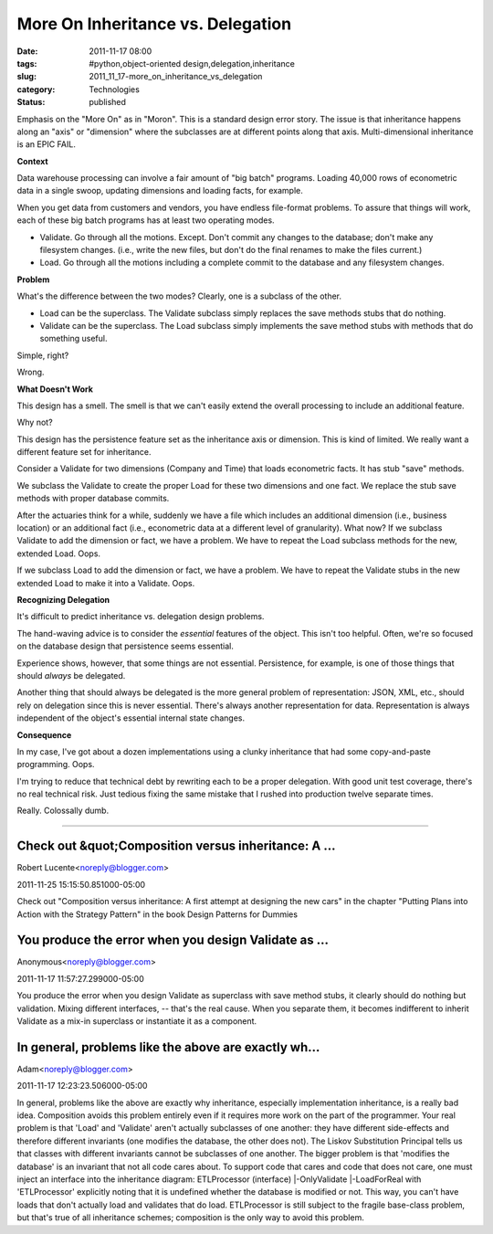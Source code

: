 More On Inheritance vs. Delegation
==================================

:date: 2011-11-17 08:00
:tags: #python,object-oriented design,delegation,inheritance
:slug: 2011_11_17-more_on_inheritance_vs_delegation
:category: Technologies
:status: published

Emphasis on the "More On" as in "Moron".  This is a standard design
error story.  The issue is that inheritance happens along an "axis" or
"dimension" where the subclasses are at different points along that
axis.  Multi-dimensional inheritance is an EPIC FAIL.

**Context**

Data warehouse processing can involve a fair amount of "big batch"
programs.  Loading 40,000 rows of econometric data in a single swoop,
updating dimensions and loading facts, for example.

When you get data from customers and vendors, you have endless
file-format problems.  To assure that things will work, each of these
big batch programs has at least two operating modes.

-  Validate.  Go through all the motions.  Except.  Don't commit any
   changes to the database; don't make any filesystem changes.  (i.e.,
   write the new files, but don't do the final renames to make the files
   current.)

-  Load.  Go through all the motions including a complete commit to the
   database and any filesystem changes.

**Problem**

What's the difference between the two modes?  Clearly, one is a
subclass of the other.

-  Load can be the superclass.  The Validate subclass simply replaces
   the save methods stubs that do nothing.

-  Validate can be the superclass.  The Load subclass simply implements
   the save method stubs with methods that do something useful.

Simple, right?

Wrong.

**What Doesn't Work**

This design has a smell.  The smell is that we can't easily extend the
overall processing to include an additional feature.

Why not?

This design has the persistence feature set as the inheritance axis or
dimension.  This is kind of limited.  We really want a different
feature set for inheritance.

Consider a Validate for two dimensions (Company and Time) that loads
econometric facts.  It has stub "save" methods.

We subclass the Validate to create the proper Load for these two
dimensions and one fact.  We replace the stub save methods with proper
database commits.

After the actuaries think for a while, suddenly we have a file which
includes an additional dimension (i.e., business location) or an
additional fact (i.e., econometric data at a different level of
granularity).  What now?  If we subclass Validate to add the dimension
or fact, we have a problem.  We have to repeat the Load subclass
methods for the new, extended Load.  Oops.

If we subclass Load to add the dimension or fact, we have a problem.
We have to repeat the Validate stubs in the new extended Load to make
it into a Validate.  Oops.

**Recognizing Delegation**

It's difficult to predict inheritance vs. delegation design problems.

The hand-waving advice is to consider the *essential* features of the
object.  This isn't too helpful.  Often, we're so focused on the
database design that persistence seems essential.

Experience shows, however, that some things are not essential.
Persistence, for example, is one of those things that should *always*
be delegated.

Another thing that should always be delegated is the more general
problem of representation: JSON, XML, etc., should rely on delegation
since this is never essential.  There's always another representation
for data.  Representation is always independent of the object's
essential internal state changes.

**Consequence**

In my case, I've got about a dozen implementations using a clunky
inheritance that had some copy-and-paste programming.  Oops.

I'm trying to reduce that technical debt by rewriting each to be a
proper delegation.  With good unit test coverage, there's no real
technical risk.  Just tedious fixing the same mistake that I rushed
into production twelve separate times.

Really.  Colossally dumb.



-----

Check out &quot;Composition versus inheritance: A ...
-----------------------------------------------------

Robert Lucente<noreply@blogger.com>

2011-11-25 15:15:50.851000-05:00

Check out "Composition versus inheritance: A first attempt at designing
the new cars" in the chapter "Putting Plans into Action with the
Strategy Pattern" in the book Design Patterns for Dummies


You produce the error when you design Validate as ...
-----------------------------------------------------

Anonymous<noreply@blogger.com>

2011-11-17 11:57:27.299000-05:00

You produce the error when you design Validate as superclass with save
method stubs, it clearly should do nothing but validation. Mixing
different interfaces, -- that's the real cause. When you separate them,
it becomes indifferent to inherit Validate as a mix-in superclass or
instantiate it as a component.


In general, problems like the above are exactly wh...
-----------------------------------------------------

Adam<noreply@blogger.com>

2011-11-17 12:23:23.506000-05:00

In general, problems like the above are exactly why inheritance,
especially implementation inheritance, is a really bad idea. Composition
avoids this problem entirely even if it requires more work on the part
of the programmer.
Your real problem is that 'Load' and 'Validate' aren't actually
subclasses of one another: they have different side-effects and
therefore different invariants (one modifies the database, the other
does not). The Liskov Substitution Principal tells us that classes with
different invariants cannot be subclasses of one another.
The bigger problem is that 'modifies the database' is an invariant that
not all code cares about. To support code that cares and code that does
not care, one must inject an interface into the inheritance diagram:
ETLProcessor (interface)
\|-OnlyValidate
\|-LoadForReal
with 'ETLProcessor' explicitly noting that it is undefined whether the
database is modified or not. This way, you can't have loads that don't
actually load and validates that do load. ETLProcessor is still subject
to the fragile base-class problem, but that's true of all inheritance
schemes; composition is the only way to avoid this problem.





